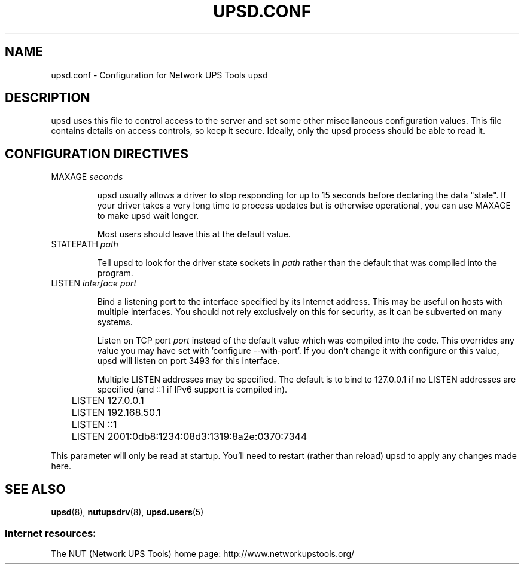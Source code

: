 .TH UPSD.CONF 5 "Mon Jan 22 2007" "" "Network UPS Tools (NUT)"
.SH NAME
upsd.conf \- Configuration for Network UPS Tools upsd

.SH DESCRIPTION

upsd uses this file to control access to the server and set some other
miscellaneous configuration values.  This file contains details on
access controls, so keep it secure.  Ideally, only the upsd process
should be able to read it.

.SH CONFIGURATION DIRECTIVES

.IP "MAXAGE \fIseconds\fR"

upsd usually allows a driver to stop responding for up to 15 seconds
before declaring the data "stale".  If your driver takes a very long
time to process updates but is otherwise operational, you can use MAXAGE
to make upsd wait longer.

Most users should leave this at the default value.

.IP "STATEPATH \fIpath\fR"

Tell upsd to look for the driver state sockets in \fIpath\fR rather
than the default that was compiled into the program.

.IP "LISTEN \fIinterface\fR \fIport\fR"

Bind a listening port to the interface specified by its Internet
address.  This may be useful on hosts with multiple interfaces.
You should not rely exclusively on this for security, as it can be
subverted on many systems.

Listen on TCP port \fIport\fR instead of the default value which was
compiled into the code.  This overrides any value you may have set
with 'configure \-\-with\-port'.  If you don't change it with configure
or this value, upsd will listen on port 3493 for this interface.

Multiple LISTEN addresses may be specified.  The default is to bind to
127.0.0.1 if no LISTEN addresses are specified (and ::1 if IPv6 support is
compiled in).

.IP
.nf
	LISTEN 127.0.0.1
	LISTEN 192.168.50.1
	LISTEN ::1
	LISTEN 2001:0db8:1234:08d3:1319:8a2e:0370:7344
.fi
.LP

This parameter will only be read at startup.  You'll need to restart
(rather than reload) upsd to apply any changes made here.

.SH SEE ALSO
\fBupsd\fR(8), \fBnutupsdrv\fR(8), \fBupsd.users\fR(5)

.SS Internet resources:
The NUT (Network UPS Tools) home page: http://www.networkupstools.org/
